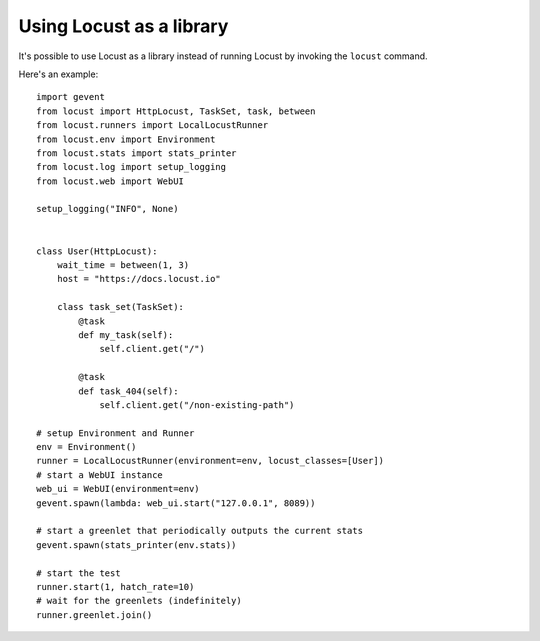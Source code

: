 ==========================
Using Locust as a library
==========================

It's possible to use Locust as a library instead of running Locust by invoking the ``locust`` command.

Here's an example::

    import gevent
    from locust import HttpLocust, TaskSet, task, between
    from locust.runners import LocalLocustRunner
    from locust.env import Environment
    from locust.stats import stats_printer
    from locust.log import setup_logging
    from locust.web import WebUI
    
    setup_logging("INFO", None)
    
    
    class User(HttpLocust):
        wait_time = between(1, 3)
        host = "https://docs.locust.io"
        
        class task_set(TaskSet):
            @task
            def my_task(self):
                self.client.get("/")
            
            @task
            def task_404(self):
                self.client.get("/non-existing-path")
    
    # setup Environment and Runner
    env = Environment()
    runner = LocalLocustRunner(environment=env, locust_classes=[User])
    # start a WebUI instance
    web_ui = WebUI(environment=env)
    gevent.spawn(lambda: web_ui.start("127.0.0.1", 8089))
    
    # start a greenlet that periodically outputs the current stats
    gevent.spawn(stats_printer(env.stats))
    
    # start the test
    runner.start(1, hatch_rate=10)
    # wait for the greenlets (indefinitely)
    runner.greenlet.join()
